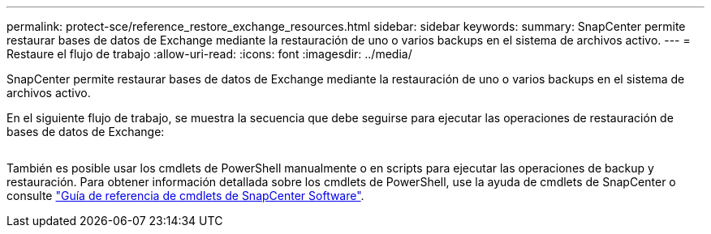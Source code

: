 ---
permalink: protect-sce/reference_restore_exchange_resources.html 
sidebar: sidebar 
keywords:  
summary: SnapCenter permite restaurar bases de datos de Exchange mediante la restauración de uno o varios backups en el sistema de archivos activo. 
---
= Restaure el flujo de trabajo
:allow-uri-read: 
:icons: font
:imagesdir: ../media/


[role="lead"]
SnapCenter permite restaurar bases de datos de Exchange mediante la restauración de uno o varios backups en el sistema de archivos activo.

En el siguiente flujo de trabajo, se muestra la secuencia que debe seguirse para ejecutar las operaciones de restauración de bases de datos de Exchange:

image:../media/all_plug_ins_restore_workflow.png[""]

También es posible usar los cmdlets de PowerShell manualmente o en scripts para ejecutar las operaciones de backup y restauración. Para obtener información detallada sobre los cmdlets de PowerShell, use la ayuda de cmdlets de SnapCenter o consulte https://library.netapp.com/ecm/ecm_download_file/ECMLP2886205["Guía de referencia de cmdlets de SnapCenter Software"^].
